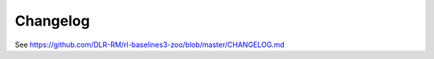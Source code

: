 .. _changelog:

Changelog
==========


See https://github.com/DLR-RM/rl-baselines3-zoo/blob/master/CHANGELOG.md
